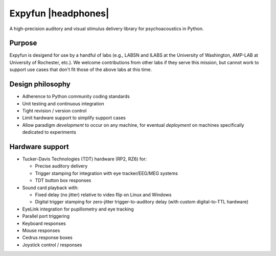 .. raw:: html

   <div class="jumbotron">

====================
Expyfun |headphones|
====================

A high-precision auditory and visual stimulus delivery library for
psychoacoustics in Python.

.. raw:: html

   </div></div>

Purpose
-------
Expyfun is desigend for use by a handful of labs (e.g., LABSN and ILABS at the
University of Washington, AMP-LAB at University of Rochester, etc.).
We welcome contributions from other labs if they serve this mission, but cannot
work to support use cases that don't fit those of the above labs at this time.

Design philosophy
-----------------
- Adherence to Python community coding standards
- Unit testing and continuous integration
- Tight revision / version control
- Limit hardware support to simplify support cases
- Allow paradigm *development* to occur on any machine, for eventual
  *deployment* on machines specifically dedicated to experiments

Hardware support
----------------
- Tucker-Davis Technologies (TDT) hardware (RP2, RZ6) for:

  - Precise auditory delivery
  - Trigger stamping for integration with eye tracker/EEG/MEG systems
  - TDT button box responses

- Sound card playback with:

  - Fixed delay (no jitter) relative to video flip on Linux and Windows
  - Digital trigger stamping for zero-jitter trigger-to-auditory delay
    (with custom digital-to-TTL hardware)

- EyeLink integration for pupillometry and eye tracking
- Parallel port triggering
- Keyboard responses
- Mouse responses
- Cedrus response boxes
- Joystick control / responses
